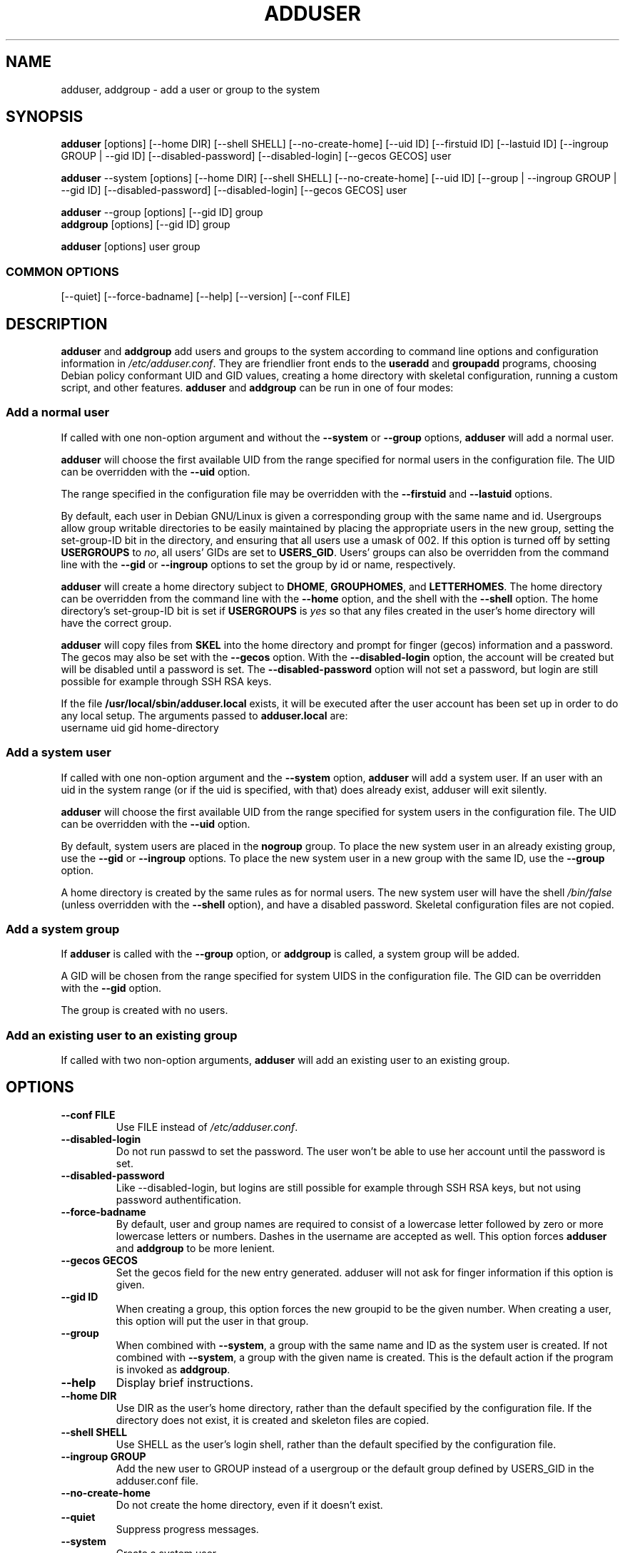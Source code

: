 .\" Someone tell emacs that this is an -*- nroff -*- source file.
.\" Copyright 1997, 1998, 1999 Guy Maor.
.\" Adduser and this manpage are copyright 1995 by Ted Hajek,
.\" With much borrowing from the original adduser copyright 1994 by
.\" Ian Murdock.
.\" 
.\" This is free software; see the GNU General Public License version
.\" 2 or later for copying conditions.  There is NO warranty.
.TH ADDUSER 8 "Version VERSION" "Debian GNU/Linux"
.SH NAME
adduser, addgroup \- add a user or group to the system
.SH SYNOPSIS
.BR adduser " [options] [\-\-home DIR] [\-\-shell SHELL] [--no-create-home] [\-\-uid ID] [\-\-firstuid ID] [\-\-lastuid ID] [\-\-ingroup GROUP | \-\-gid ID] [--disabled-password] [--disabled-login] [--gecos GECOS] user"
.PP
.BR adduser " \-\-system [options] [\-\-home DIR] [\-\-shell SHELL] [--no-create-home] [\-\-uid ID] [\-\-group | \-\-ingroup GROUP | \-\-gid ID] [--disabled-password] [--disabled-login] [--gecos GECOS] user"
.PP
.BR adduser " \-\-group [options] [--gid ID] group"
.br
.BR addgroup " [options] [--gid ID] group"
.PP
.BR adduser " [options] user group"
.SS COMMON OPTIONS
.br
[\-\-quiet] [\-\-force-badname] [\-\-help] [\-\-version] [\-\-conf FILE]
.SH DESCRIPTION
.PP
.BR adduser " and " addgroup
add users and groups to the system according to command line options
and configuration information in
.IR /etc/adduser.conf .
They are friendlier front ends to the
.BR useradd " and " groupadd
programs, choosing Debian policy conformant UID and GID values, creating a
home directory with skeletal configuration, running a custom script, and
other features.
.BR adduser " and " addgroup
can be run in one of four modes:
.SS "Add a normal user"
If called with one non-option argument and without the
.BR \-\-system " or " \-\-group " options, " adduser
will add a normal user.

.B adduser
will choose the first available UID from the range specified for
normal users in the configuration file.  The UID can be overridden
with the
.B \-\-uid
option.

The range specified in the configuration file may be overridden with the
.B \-\-firstuid
and
.B \-\-lastuid
options.

By default, each user in Debian GNU/Linux is given a corresponding
group with the same name and id.  Usergroups allow group writable
directories to be easily maintained by placing the appropriate users
in the new group, setting the set-group-ID bit in the directory, and ensuring
that all users use a umask of 002.  If this option is turned off by setting
.B USERGROUPS
to
.IR no ,
all users' GIDs are set to
.BR USERS_GID .
Users' groups can also be overridden from the command line with the
.BR \-\-gid " or " \-\-ingroup
options to set the group by id or name, respectively.

.B adduser
will create a home directory subject to
.BR DHOME ", " GROUPHOMES ", and " LETTERHOMES .
The home directory can be overridden from the command line with the
.B \-\-home
option, and the shell with the
.B \-\-shell
option. The home directory's set-group-ID bit is set if
.B USERGROUPS
is
.I yes
so that any files created in the user's home directory will
have the correct group.

.B adduser
will copy files from
.B SKEL
into the home directory and prompt for finger (gecos) information and
a password.  The gecos may also be set with the
.B \-\-gecos
option.  With the
.B \-\-disabled-login
option, the account will be created but will be disabled until a
password is set. The
.B \-\-disabled-password
option will not set a password, but login are still possible for example
through SSH RSA keys.

If the file
.B /usr/local/sbin/adduser.local
exists, it will be executed after the user account has been set
up in order to do any local setup.  The arguments passed to
.B adduser.local
are:
.br
username uid gid home-directory
.SS "Add a system user"
If called with one non-option argument and the
.BR \-\-system " option, " adduser
will add a system user. If an user with an uid in the system range (or
if the uid is specified, with that) does already exist, adduser will
exit silently.

.B adduser
will choose the first available UID from the range specified for
system users in the configuration file.  The UID can be overridden with the
.B \-\-uid
option.

By default, system users are placed in the
.B nogroup
group.  To place the new system user in an already existing group, use
the
.BR \-\-gid " or " \-\-ingroup
options.  To place the new system user in a new group with the same ID, use
the
.B \-\-group
option.

A home directory is created by the same rules as for normal users.
The new system user will have the shell
.I /bin/false
(unless overridden with the
.B \-\-shell
option), and have a disabled password.  Skeletal configuration files
are not copied.
.SS "Add a system group"
If 
.BR adduser " is called with the " \-\-group " option, or " addgroup
is called, a system group will be added.

A GID will be chosen from the range specified for system UIDS in the
configuration file.  The GID can be overridden with the
.B \-\-gid
option.

The group is created with no users.
.SS "Add an existing user to an existing group"
If called with two non-option arguments,
.B adduser
will add an existing user to an existing group.
.SH OPTIONS
.TP
.B \-\-conf FILE
Use FILE instead of
.IR /etc/adduser.conf .
.TP
.B \-\-disabled-login
Do not run passwd to set the password.  The user won't be able to use
her account until the password is set.
.TP
.B \-\-disabled-password
Like \-\-disabled-login, but logins are still possible for example through
SSH RSA keys, but not using password authentification.
.TP
.B \-\-force\-badname
By default, user and group names are required to consist of a
lowercase letter followed by zero or more lowercase letters or numbers. Dashes
in the username are accepted as well.
This option forces
.B adduser
and 
.B addgroup
to be more lenient.
.TP
.B \-\-gecos GECOS
Set the gecos field for the new entry generated.  adduser will not ask
for finger information if this option is given.
.TP
.B \-\-gid ID
When creating a group, this option forces the new groupid to be the
given number.  When creating a user, this option will put the user in
that group.
.TP
.B \-\-group
When combined with 
.BR \-\-system ,
a group with the same name and ID as the system user is created.
If not combined with
.BR \-\-system ,
a group with the given name is created.  This is the default action if
the program is invoked as
.BR addgroup .
.TP
.B \-\-help
Display brief instructions.
.TP
.B \-\-home DIR
Use DIR as the user's home directory, rather than the default specified by the
configuration file.  If the directory does not exist, it is created
and skeleton files are copied.
.TP
.B \-\-shell SHELL
Use SHELL as the user's login shell, rather than the default specified by the
configuration file.
.TP
.B \-\-ingroup GROUP
Add the new user to GROUP instead of a usergroup or the default group
defined by USERS_GID in the adduser.conf file.
.TP
.B \-\-no-create-home
Do not create the home directory, even if it doesn't exist.
.TP
.B \-\-quiet
Suppress progress messages.
.TP
.B \-\-system
Create a system user.
.TP
.B \-\-uid ID
Force the new userid to be the given number.  adduser will fail if the userid
is already taken.
.TP
.B \-\-firstuid ID
Override the first uid in the range that the uid is chosen from.
.TP
.B \-\-lastuid ID
Override the last uid in the range that the uid is chosen from.
.TP
.B \-\-version
Display version and copyright information.
.SH FILES
/etc/adduser.conf
.SH "SEE ALSO"
adduser.conf(5), deluser(8), useradd(8), groupadd(8)

.SH COPYRIGHT
Copyright (C) 1997, 1998, 1999 Guy Maor.
.br
Copyright (C) 1995 Ted Hajek, with a great deal borrowed from the original
Debian 
.B adduser
.br
Copyright (C) 1994 Ian Murdock.
.B adduser
is free software; see the GNU General Public Licence version 2 or
later for copying conditions.  There is
.I no
warranty.

